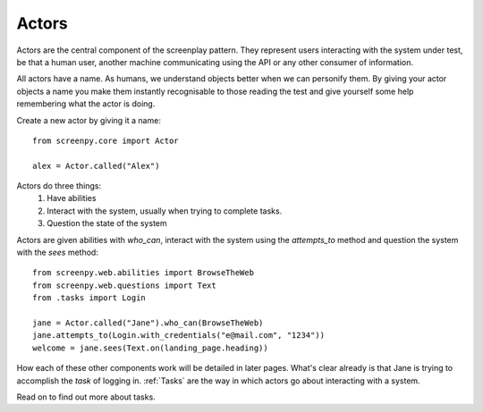 .. _actors:
Actors
======

Actors are the central component of the screenplay pattern.  They represent users interacting with the system under test,
be that a human user, another machine communicating using the API or any other consumer of information.

All actors have a name.  As humans, we understand objects better when we can personify them.  By giving your actor objects
a name you make them instantly recognisable to those reading the test and give yourself some help remembering what the
actor is doing.

Create a new actor by giving it a name::

    from screenpy.core import Actor

    alex = Actor.called("Alex")

Actors do three things:
    1. Have abilities
    2. Interact with the system, usually when trying to complete tasks.
    3. Question the state of the system

Actors are given abilities with `who_can`, interact with the system using the `attempts_to` method and question the system with the `sees` method::

    from screenpy.web.abilities import BrowseTheWeb
    from screenpy.web.questions import Text
    from .tasks import Login

    jane = Actor.called("Jane").who_can(BrowseTheWeb)
    jane.attempts_to(Login.with_credentials("e@mail.com", "1234"))
    welcome = jane.sees(Text.on(landing_page.heading))

How each of these other components work will be detailed in later pages.  What's clear already is that Jane is trying to
accomplish the *task* of logging in.  :ref:`Tasks` are the way in which actors go about interacting with a system.

Read on to find out more about tasks.